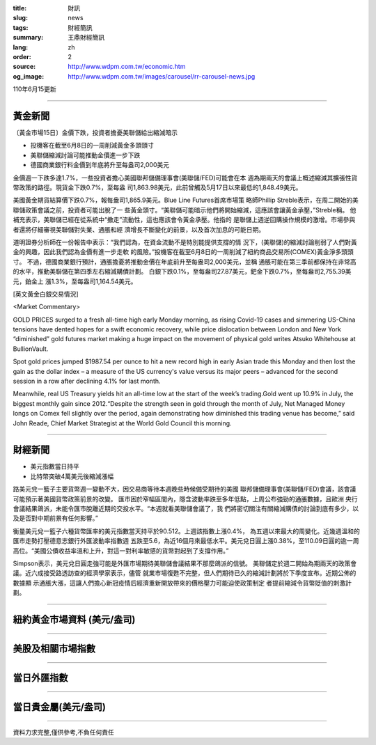 :title: 財訊
:slug: news
:tags: 財經簡訊
:summary: 王鼎財經簡訊
:lang: zh
:order: 2
:source: http://www.wdpm.com.tw/economic.htm
:og_image: http://www.wdpm.com.tw/images/carousel/rr-carousel-news.jpg

110年6月15更新

----

黃金新聞
++++++++

〔黃金市場15日〕金價下跌，投資者擔憂美聯儲給出縮減暗示

* 投機客在截至6月8日的一周削減黃金多頭頭寸
* 美聯儲縮減討論可能推動金價進一步下跌
* 德國商業銀行料金價到年底將升至每盎司2,000美元

金價週一下跌多達1.7%，一些投資者擔心美國聯邦儲備理事會(美聯儲/FED)可能會在本
週為期兩天的會議上概述縮減其擴張性貨幣政策的路徑。現貨金下跌0.7%，至每盎
司1,863.98美元，此前曾觸及5月17日以來最低的1,848.49美元。

美國黃金期貨結算價下跌0.7%，報每盎司1,865.9美元。Blue Line Futures首席市場策
略師Phillip Streble表示，在周二開始的美聯儲政策會議之前，投資者可能出脫了一
些黃金頭寸。“美聯儲可能暗示他們將開始縮減，這應該會讓黃金承壓，”Streble稱。
他補充表示，美聯儲已經在從系統中“撤走”流動性，這也應該會令黃金承壓。他指的
是聯儲上週逆回購操作規模的激增。市場參與者還將仔細審視美聯儲對失業、通脹和經
濟增長不斷變化的前景，以及首次加息的可能日期。

道明證券分析師在一份報告中表示：“我們認為，在資金流動不是特別能提供支撐的情
況下，(美聯儲)的縮減討論削弱了人們對黃金的興趣，因此我們認為金價有進一步走軟
的風險。”投機客在截至6月8日的一周削減了紐約商品交易所(COMEX)黃金淨多頭頭寸。
不過，德國商業銀行預計，通脹擔憂將推動金價在年底前升至每盎司2,000美元，並稱
通脹可能在第三季前都保持在非常高的水平，推動美聯儲在第四季左右縮減購債計劃。
白銀下跌0.1%，至每盎司27.87美元，鈀金下跌0.7%，至每盎司2,755.39美元，鉑金上
漲1.3%，至每盎司1,164.54美元。





































[英文黃金白銀交易情況]

<Market Commentary>

GOLD PRICES surged to a fresh all-time high early Monday morning, as 
rising Covid-19 cases and simmering US-China tensions have dented hopes 
for a swift economic recovery, while price dislocation between London and 
New York “diminished” gold futures market making a huge impact on the 
movement of physical gold writes Atsuko Whitehouse at BullionVault.
 
Spot gold prices jumped $1987.54 per ounce to hit a new record high in 
early Asian trade this Monday and then lost the gain as the dollar 
index – a measure of the US currency's value versus its major 
peers – advanced for the second session in a row after declining 4.1% 
for last month.
 
Meanwhile, real US Treasury yields hit an all-time low at the start of 
the week’s trading.Gold went up 10.9% in July, the biggest monthly gain 
since 2012.“Despite the strength seen in gold through the month of July, 
Net Managed Money longs on Comex fell slightly over the period, again 
demonstrating how diminished this trading venue has become,” said John 
Reade, Chief Market Strategist at the World Gold Council this morning.

----

財經新聞
++++++++
* 美元指數當日持平
* 比特幣突破4萬美元後縮減漲幅

路美元兌一籃子主要貨幣週一變動不大，因交易商等待本週晚些時候備受期待的美國
聯邦儲備理事會(美聯儲/FED)會議，該會議可能預示著美國貨幣政策前景的改變。
匯市困於窄幅區間內，隱含波動率跌至多年低點，上周公布強勁的通脹數據，且歐洲
央行會議結果鴿派，未能令匯市脫離近期的交投水平。“本週就看美聯儲會議了，我
們將密切關注有關縮減購債的討論到底有多少，以及是否對中期前景有任何影響。”

衡量美元兌一籃子六種貨幣匯率的美元指數當天持平於90.512。上週該指數上漲0.4%，
為五週以來最大的周變化。近幾週溫和的匯市走勢打壓德意志銀行外匯波動率指數週
五跌至5.6，為近16個月來最低水平。美元兌日圓上漲0.38%，至110.09日圓的逾一周
高位。“美國公債收益率溫和上升，對這一對利率敏感的貨幣對起到了支撐作用。”

Simpson表示，美元兌日圓走強可能是外匯市場期待美聯儲會議結果不那麼鴿派的信號。
美聯儲定於週二開始為期兩天的政策會議。近六成接受路透訪查的經濟學家表示，儘管
就業市場復甦不完整，但人們期待已久的縮減計劃將於下季度宣布。近期公佈的數據顯
示通脹大漲，這讓人們擔心新冠疫情后經濟重新開放帶來的價格壓力可能迫使政策制定
者提前縮減令貨幣貶值的刺激計劃。



            




















----

紐約黃金市場資料 (美元/盎司)
++++++++++++++++++++++++++++

.. raw:: html

  <A HREF="http://www.kitco.com/connecting.html">
  <IMG SRC="http://www.kitconet.com/images/quotes_4b2.gif" BORDER="0" ALT="[Most Recent Quotes from www.kitco.com]">
  </A>

----

美股及相關市場指數
++++++++++++++++++

.. raw:: html

  <!-- TradingView Widget BEGIN -->
  <div class="tradingview-widget-container">
    <div class="tradingview-widget-container__widget"></div>
    <div class="tradingview-widget-copyright"><a href="https://tw.tradingview.com/markets/indices/" rel="noopener" target="_blank"><span class="blue-text">指數行情</span></a>由TradingView提供</div>
    <script type="text/javascript" src="https://s3.tradingview.com/external-embedding/embed-widget-market-quotes.js" async>
    {
    "title": "指數",
    "width": 770,
    "height": 450,
    "locale": "zh_TW",
    "symbolsGroups": [
      {
        "name": "美國和加拿大",
        "symbols": [
          {
            "name": "FOREXCOM:SPXUSD",
            "displayName": "標準普爾500"
          },
          {
            "name": "FOREXCOM:NSXUSD",
            "displayName": "納斯達克100指數"
          },
          {
            "name": "CME_MINI:ES1!",
            "displayName": "E-迷你 標普指數期貨"
          },
          {
            "name": "INDEX:DXY",
            "displayName": "美元指數"
          },
          {
            "name": "FOREXCOM:DJI",
            "displayName": "道瓊斯 30"
          }
        ]
      },
      {
        "name": "歐洲",
        "symbols": [
          {
            "name": "INDEX:SX5E",
            "displayName": "歐元藍籌50"
          },
          {
            "name": "FOREXCOM:UKXGBP",
            "displayName": "富時100"
          },
          {
            "name": "INDEX:DEU30",
            "displayName": "德國DAX指數"
          },
          {
            "name": "INDEX:CAC40",
            "displayName": "法國 CAC 40 指數"
          },
          {
            "name": "INDEX:SMI"
          }
        ]
      },
      {
        "name": "亞太",
        "symbols": [
          {
            "name": "INDEX:NKY",
            "displayName": "日經225"
          },
          {
            "name": "INDEX:HSI",
            "displayName": "恆生"
          },
          {
            "name": "BSE:SENSEX",
            "displayName": "印度孟買指數"
          },
          {
            "name": "BSE:BSE500"
          },
          {
            "name": "INDEX:KSIC",
            "displayName": "韓國Kospi綜合指數"
          }
        ]
      }
    ],
    "colorTheme": "light"
  }
    </script>
  </div>
  <!-- TradingView Widget END -->

----

當日外匯指數
++++++++++++

.. raw:: html

  <!-- TradingView Widget BEGIN -->
  <div class="tradingview-widget-container">
    <div class="tradingview-widget-container__widget"></div>
    <div class="tradingview-widget-copyright"><a href="https://tw.tradingview.com/markets/currencies/forex-cross-rates/" rel="noopener" target="_blank"><span class="blue-text">外匯匯率</span></a>由TradingView提供</div>
    <script type="text/javascript" src="https://s3.tradingview.com/external-embedding/embed-widget-forex-cross-rates.js" async>
    {
    "width": "100%",
    "height": "100%",
    "currencies": [
      "EUR",
      "USD",
      "JPY",
      "GBP",
      "CNY",
      "TWD"
    ],
    "isTransparent": false,
    "colorTheme": "light",
    "locale": "zh_TW"
  }
    </script>
  </div>
  <!-- TradingView Widget END -->

----

當日貴金屬(美元/盎司)
+++++++++++++++++++++

.. raw:: html 

  <A HREF="http://www.kitco.com/connecting.html">
  <IMG SRC="http://www.kitconet.com/images/quotes_7a.gif" BORDER="0" ALT="[Most Recent Quotes from www.kitco.com]">
  </A>

----

資料力求完整,僅供參考,不負任何責任
